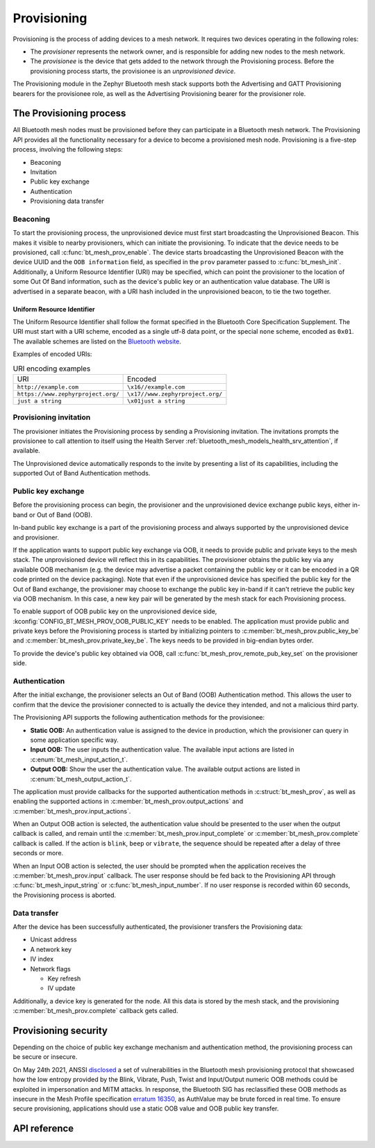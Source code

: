 .. _bluetooth_mesh_provisioning:

Provisioning
############

Provisioning is the process of adding devices to a mesh network. It requires
two devices operating in the following roles:

* The *provisioner* represents the network owner, and is responsible for
  adding new nodes to the mesh network.
* The *provisionee* is the device that gets added to the network through the
  Provisioning process. Before the provisioning process starts, the
  provisionee is an *unprovisioned device*.

The Provisioning module in the Zephyr Bluetooth mesh stack supports both the
Advertising and GATT Provisioning bearers for the provisionee role, as well as
the Advertising Provisioning bearer for the provisioner role.

The Provisioning process
************************

All Bluetooth mesh nodes must be provisioned before they can participate in a
Bluetooth mesh network. The Provisioning API provides all the functionality
necessary for a device to become a provisioned mesh node.
Provisioning is a five-step process, involving the following steps:

* Beaconing
* Invitation
* Public key exchange
* Authentication
* Provisioning data transfer

Beaconing
=========

To start the provisioning process, the unprovisioned device must first start
broadcasting the Unprovisioned Beacon. This makes it visible to nearby
provisioners, which can initiate the provisioning. To indicate that the device
needs to be provisioned, call :c:func:`bt_mesh_prov_enable`. The device
starts broadcasting the Unprovisioned Beacon with the device UUID and the
``OOB information`` field, as specified in the ``prov`` parameter passed to
:c:func:`bt_mesh_init`. Additionally, a Uniform Resource Identifier (URI)
may be specified, which can point the provisioner to the location of some Out
Of Band information, such as the device's public key or an authentication
value database. The URI is advertised in a separate beacon, with a URI hash
included in the unprovisioned beacon, to tie the two together.


Uniform Resource Identifier
---------------------------

The Uniform Resource Identifier shall follow the format specified in the
Bluetooth Core Specification Supplement. The URI must start with a URI scheme,
encoded as a single utf-8 data point, or the special ``none`` scheme, encoded
as ``0x01``. The available schemes are listed on the `Bluetooth website
<https://www.bluetooth.com/specifications/assigned-numbers/uri-scheme-name-string-mapping/>`_.

Examples of encoded URIs:

.. list-table:: URI encoding examples

  * - URI
    - Encoded
  * - ``http://example.com``
    - ``\x16//example.com``
  * - ``https://www.zephyrproject.org/``
    - ``\x17//www.zephyrproject.org/``
  * - ``just a string``
    - ``\x01just a string``

Provisioning invitation
=======================

The provisioner initiates the Provisioning process by sending a Provisioning
invitation. The invitations prompts the provisionee to call attention to
itself using the Health Server
:ref:`bluetooth_mesh_models_health_srv_attention`, if available.

The Unprovisioned device automatically responds to the invite by presenting a
list of its capabilities, including the supported Out of Band Authentication
methods.

Public key exchange
===================

Before the provisioning process can begin, the provisioner and the unprovisioned
device exchange public keys, either in-band or Out of Band (OOB).

In-band public key exchange is a part of the provisioning process and always
supported by the unprovisioned device and provisioner.

If the application wants to support public key exchange via OOB, it needs to
provide public and private keys to the mesh stack. The unprovisioned device
will reflect this in its capabilities. The provisioner obtains the public key
via any available OOB mechanism (e.g. the device may advertise a packet
containing the public key or it can be encoded in a QR code printed on the
device packaging). Note that even if the unprovisioned device has specified
the public key for the Out of Band exchange, the provisioner may choose to
exchange the public key in-band if it can't retrieve the public key via OOB
mechanism. In this case, a new key pair will be generated by the mesh stack
for each Provisioning process.

To enable support of OOB public key on the unprovisioned device side,
:kconfig:`CONFIG_BT_MESH_PROV_OOB_PUBLIC_KEY` needs to be enabled. The
application must provide public and private keys before the Provisioning
process is started by initializing pointers to
:c:member:`bt_mesh_prov.public_key_be`
and :c:member:`bt_mesh_prov.private_key_be`. The keys needs to be
provided in big-endian bytes order.

To provide the device's public key obtained via OOB,
call :c:func:`bt_mesh_prov_remote_pub_key_set` on the provisioner side.

Authentication
==============

After the initial exchange, the provisioner selects an Out of Band (OOB)
Authentication method. This allows the user to confirm that the device the
provisioner connected to is actually the device they intended, and not a
malicious third party.

The Provisioning API supports the following authentication methods for the
provisionee:

* **Static OOB:** An authentication value is assigned to the device in
  production, which the provisioner can query in some application specific
  way.
* **Input OOB:** The user inputs the authentication value. The available input
  actions are listed in :c:enum:`bt_mesh_input_action_t`.
* **Output OOB:** Show the user the authentication value. The available output
  actions are listed in :c:enum:`bt_mesh_output_action_t`.

The application must provide callbacks for the supported authentication
methods in :c:struct:`bt_mesh_prov`, as well as enabling the supported actions
in :c:member:`bt_mesh_prov.output_actions` and
:c:member:`bt_mesh_prov.input_actions`.

When an Output OOB action is selected, the authentication value should be
presented to the user when the output callback is called, and remain until the
:c:member:`bt_mesh_prov.input_complete` or :c:member:`bt_mesh_prov.complete`
callback is called. If the action is ``blink``, ``beep`` or ``vibrate``, the
sequence should be repeated after a delay of three seconds or more.

When an Input OOB action is selected, the user should be prompted when the
application receives the :c:member:`bt_mesh_prov.input` callback. The user
response should be fed back to the Provisioning API through
:c:func:`bt_mesh_input_string` or :c:func:`bt_mesh_input_number`. If
no user response is recorded within 60 seconds, the Provisioning process is
aborted.

Data transfer
=============

After the device has been successfully authenticated, the provisioner
transfers the Provisioning data:

* Unicast address
* A network key
* IV index
* Network flags

  * Key refresh
  * IV update

Additionally, a device key is generated for the node. All this data is stored
by the mesh stack, and the provisioning :c:member:`bt_mesh_prov.complete`
callback gets called.

Provisioning security
*********************

Depending on the choice of public key exchange mechanism and authentication method,
the provisioning process can be secure or insecure.

On May 24th 2021, ANSSI `disclosed <https://kb.cert.org/vuls/id/799380>`_
a set of vulnerabilities in the Bluetooth mesh provisioning protocol that showcased
how the low entropy provided by the Blink, Vibrate, Push, Twist and
Input/Output numeric OOB methods could be exploited in impersonation and MITM
attacks. In response, the Bluetooth SIG has reclassified these OOB methods as
insecure in the Mesh Profile specification `erratum 16350 <https://www.bluetooth.org/docman/handlers/DownloadDoc.ashx?doc_id=516072>`_,
as AuthValue may be brute forced in real time. To ensure secure provisioning, applications
should use a static OOB value and OOB public key transfer.

API reference
*************


